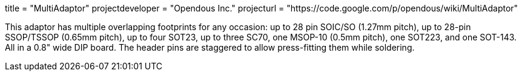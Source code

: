 +++
title = "MultiAdaptor"
projectdeveloper = "Opendous Inc."
projecturl = "https://code.google.com/p/opendous/wiki/MultiAdaptor"
+++

This adaptor has multiple overlapping footprints for any occasion: up to 28 pin
SOIC/SO (1.27mm pitch), up to 28-pin SSOP/TSSOP (0.65mm pitch), up to four SOT23,
up to three SC70, one MSOP-10 (0.5mm pitch), one SOT223, and one SOT-143.
All in a 0.8" wide DIP board. The header pins are staggered to allow press-fitting
them while soldering.
